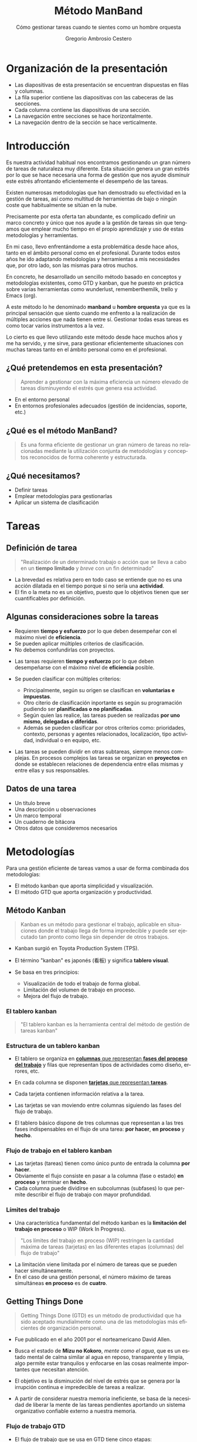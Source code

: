 # -*- mode: org; coding: utf-8-unix; ispell-dictionary: "spanish"; org-hide-emphasis-markers: t; eval: (auto-fill-mode); eval: (fci-mode) -*-


# #+BEGIN_abstract
# This is the abstract
# #+END_abstract


* Header Information                                               :noexport:

** Identification

# [[https://orgmode.org/manual/Export-settings.html][Export settings]]
#+TITLE: Método ManBand
#+SUBTITLE: Cómo gestionar tareas cuando te sientes como un hombre orquesta
#+DESCRIPTION: Gestión de tareas a partir de metodologías GTD, kanban, una taxonomía y trello como aplicación.
#+KEYWORDS: keywords separated by comma
# Use keybind C-c . or C-c < or free format like "Saturday 9th, 2019"
#+DATE:
#+AUTHOR: Gregorio Ambrosio Cestero
#+EMAIL: goyoac@gmail.com
#+LANGUAGE: en

** General settings

#+SELECT_TAGS: export
#+EXCLUDE_TAGS: noexport
#+CREATOR: Emacs 25.2.2 (Org mode 9.1.14)

#+OPTIONS: ':nil *:t -:t ::t <:t H:6 \n:nil ^:t arch:headline author:t
#+OPTIONS: broken-links:nil c:nil creator:nil d:(not "LOGBOOK") date:t e:t
#+OPTIONS: email:t f:t inline:t num:t p:nil pri:nil prop:nil stat:t tags:t
#+OPTIONS: tasks:t tex:t timestamp:t title:t toc:t todo:nil |:t

# #+STARTUP: hidestars
# #+STARTUP: hideblocks
# #+STARTUP: nohideblocks
#+STARTUP: overview
#+STARTUP: indent
#+STARTUP: logdrawer

#+COLUMNS: %25ITEM %TAGS %TODO

 Keywords for file-local settings. The keywords after the vertical bar (or the
 last keyword if no bar is there) must always mean thaGTDt the item is in its final
 state. Use C-c C-c with the cursor still in the line to make the changes known
 to Org mode
 #+TODO: TODO(t) NEXT(n) STARTED(s!) WAITING(w@/!) SOMEDAY(o) PROJ(p)| DONE(d!) CANCELLED(c@)

# TOC related
# #+OPTIONS: toc:t          include all levels in TOC
# #+OPTIONS: toc:2          only include two levels in TOC
# #+OPTIONS: toc:nil        no default TOC at all

# To move the TOC to a different location:
# #+OPTIONS: toc:nil        no default TOC
# ...
# #+TOC: headlines 2        insert TOC here, with two headline levels

# Use the TOC keyword to generate list of tables (resp. all listings) with captions.
# #+TOC: listings           build a list of listings
# #+TOC: tables             build a list of tables

** Export settings
*** ODT

 # [[https://orgmode.org/manual/ODT-specific-export-settings.html][ODT specific export settings]]
 # Style file application does not work fine for me. Apply with Load Style after
 # file creation.
 # #+ODT_STYLES_FILE: ~/cloud/Dropbox/DOCUMENTS/TEMPLATES/ODT/my_odt_template.odt
 # [[https://orgmode.org/manual/ASCII_002fLatin_002d1_002fUTF_002d8-export.html#ASCII_002fLatin_002d1_002fUTF_002d8-export][ASCII specific export setting]] (also for ODT)
 # #+DESCRIPTION and #+KEYWORDS are included as metadata in the aoutput file.


 # Abstract does not work when export in ODT format. Use it for Latex
 # #+BEGIN_ABSTRACT
 # Abstract
 # #+END_ABSTRACT
 # #+TOC: headlines 2

*** Code

 # To avoid evaluating code on export use the following header argument:
 #+PROPERTY: header-args :eval never-export

*** Pandoc

 #+BEGIN_COMMENT
 # Useful commands
 # Pandoc ignores some headers options (as PROPERTIES). Use export (C-c-e o o) instead.
 cd ~/cloud/Dropbox/DOCUMENTS/TEMPLATES
 pandoc this_file.org --reference-doc=/home/goyo/cloud/Dropbox/DOCUMENTS/TEMPLATES/DOCX/my_docx_template.docx -o this_file.docx
 soffice --nologo --writer this_file.docx
 #+END_COMMENT

*** LaTeX

# LaTeX specific export settings
# ================================
#+LATEX_CLASS: article
#+LATEX_CLASS_OPTIONS: [a4paper]
# #+LATEX_CLASS_OPTIONS: [garamond]
# #+LATEX_HEADER: \usepackage{setspace}
# #+LATEX_HEADER: \doublespacing
#+LATEX_CLASS_OPTIONS: [12pt]
#+LATEX_HEADER: \usepackage[innermargin=1in,outermargin=0.75in,vmargin=1.5cm]{geometry}
#+LATEX_HEADER: \linespread{1.1}
#+LATEX_HEADER: \usepackage{natbib}
#+LATEX_HEADER: \usepackage[spanish]{babel}

*** reveal.js

#+REVEAL_INIT_OPTIONS: width:1280, height:1024, slideNumber:"c/t"
#+OPTIONS: num:nil toc:nil ^:nil
#+REVEAL_TRANS: fade
#+REVEAL_THEME: moon
#+REVEAL_HEAD_PREAMBLE: <meta name="Gestión de tareas con metodología GTD, kanban, una ontología y Trello como aplicación" content="Gestión de tareas">
#+REVEAL_POSTAMBLE: <p> Created by Gregorio Ambrosio Cestero </p>
#+REVEAL_HLEVEL: 1
# #+REVEAL_ROOT: https://cdn.jsdelivr.net/npm/reveal.js@3.8.0
#+REVEAL_ROOT: ./reveal.js
#+OPTIONS: reveal_single_file:nil
#+REVEAL_EXTRA_CSS: ./assets/css/goyo.css
#+REVEAL_SLIDE_FOOTER: <p><a rel="license" href="http://creativecommons.org/licenses/by-nc/4.0/"><img alt="Creative Commons License" style="border-width:0" align="middle" src="https://i.creativecommons.org/l/by-nc/4.0/88x31.png" /></a>  2019 Gregorio Ambrosio Cestero</p>
*** ioslide

#+COMPANY: Goyo AC
#+WWW: http://goyoambrosio.com
#+GITHUB: http://github.com/goyoambrosio
#+TWITTER: gambrosio

#+FAVICON: assets/img/goyologo_circle.png
#+ICON: assets/img/goyologo_circle.png
#+HASHTAG: gambrosio
* Organización de la presentación
- Las diapositivas de esta presentación se encuentran dispuestas en filas y
  columnas.
- La fila superior contiene las diapositivas con las cabeceras de las secciones.
- Cada columna contiene las diapositivas de una sección.
- La navegación entre secciones se hace horizontalmente.
- La navegación dentro de la sección se hace verticalmente.
#+REVEAL_HTML: <img class="stretch" src="assets/img/matriz.gif">
* Introducción
:PROPERTIES:
:reveal_background: #123456
:END:
#+BEGIN_NOTES
Es nuestra actividad habitual nos encontramos gestionando un gran número de
tareas de naturaleza muy diferente. Esta situación genera un gran estrés por lo
que se hace necesaria una forma de gestión que nos ayude disminuir este estrés
afrontando eficientemente el desempeño de las tareas.

Existen numerosas metodologías que han demostrado su efectividad en la gestión
de tareas, así como multitud de herramientas de bajo o ningún coste que
habitualmente se sitúan en la nube.

Precisamente por esta oferta tan abundante, es complicado definir un marco
concreto y único que nos ayude a la gestión de tareas sin que tengamos que
emplear mucho tiempo en el propio aprendizaje y uso de estas metodologías y
herramientas.

En mi caso, llevo enfrentándome a esta problemática desde hace años, tanto en el
ámbito personal como en el profesional. Durante todos estos años he ido
adaptando metodologías y herramientas a mis necesidades que, por otro lado, son
las mismas para otros muchos.

En concreto, he desarrollado un sencillo método basado en conceptos y
metodologías existentes, como GTD y kanban, que he puesto en práctica sobre
varias herramientas como wunderlust, rememberthemilk, trello y Emacs (org).

A este método lo he denominado *manband* u *hombre orquesta* ya que es la principal
sensación que siento cuando me enfrento a la realización de múltiples acciones
que nada tienen entre sí. Gestionar todas esas tareas es como tocar varios
instrumentos a la vez.

Lo cierto es que llevo utilizando este método desde hace muchos años y me ha
servido, y me sirve, para gestionar eficientemente situaciones con muchas tareas
tanto en el ámbito personal como en el profesional.
#+END_NOTES
** ¿Qué pretendemos en esta presentación? 

#+BEGIN_QUOTE
Aprender a gestionar con la máxima eficiencia un número elevado de tareas
disminuyendo el estrés que genera esa actividad.
#+END_QUOTE
# #+ATTR_REVEAL: :frag (appear)
#+REVEAL_HTML: <img style="background:none; border:none; box-shadow:none;" src="assets/img/separador1.png">
- En el entorno personal
- En entornos profesionales adecuados (gestión de incidencias, soporte, etc.)

** ¿Qué es el método ManBand?
#+BEGIN_QUOTE
Es una forma eficiente de gestionar un gran número de tareas no relacionadas
mediante la utilización conjunta de metodologías y conceptos reconocidos de
forma coherente y estructurada.
#+END_QUOTE
#+REVEAL_HTML: <img class="stretch" src="assets/img/hombre_manband.jpg">

** ¿Qué necesitamos?
- Definir tareas
- Emplear metodologías para gestionarlas
- Aplicar un sistema de clasificación

* Tareas
:PROPERTIES:
:reveal_background: #123456
:END:
** Definición de tarea
#+BEGIN_QUOTE
"Realización de un determinado trabajo o acción que se lleva a cabo en un
**tiempo limitado** y /breve/ con un fin determinado"
#+END_QUOTE

#+BEGIN_NOTES
- La brevedad es relativa pero en todo caso se entiende que no es una acción
  dilatada en el tiempo porque si no sería una *actividad*.
- El fin o la meta no es un objetivo, puesto que lo objetivos tienen que ser
  cuantificables por definición.
#+END_NOTES
** Algunas consideraciones sobre la tareas
#+ATTR_REVEAL: :frag (highlight-green)
- Requieren *tiempo y esfuerzo* por lo que deben desempeñar con el máximo nivel de
  *eficiencia*.
- Se pueden aplicar múltiples criterios de clasificación.
- No debemos confundirlas con proyectos.

#+BEGIN_NOTES
- Las tareas requieren *tiempo y esfuerzo* por lo que deben desempeñarse con el
  máximo nivel de *eficiencia* posible.

- Se pueden clasificar con múltiples criterios:
  - Principalmente, según su origen se clasifican en *voluntarias e impuestas*.
  - Otro citerio de clasificación inportante es según su programación pudiendo
    ser *planificadas o no planificadas*.
  - Según quien las realice, las tareas pueden se realizadas *por uno mismo,
    delegadas o diferidas*.
  - Además se pueden clasificar por otros criterios como: prioridades, contexto,
    personas y agentes relacionados, localización, tipo actividad, individual o
    en equipo, etc.
- Las tareas se pueden dividir en otras subtareas, siempre menos complejas. En
  procesos complejos las tareas se organizan en *proyectos* en donde se establecen
  relaciones de dependencia entre ellas mismas y entre ellas y sus responsables.
#+END_NOTES
** Datos de una tarea
- Un título breve
- Una descripción u observaciones
- Un marco temporal
- Un cuaderno de bitácora
- Otros datos que consideremos necesarios
* Metodologías
:PROPERTIES:
:reveal_background: #123456
:END:
Para una gestión eficiente de tareas vamos a usar de forma combinada dos
metodologías:
- El método kanban que aporta simplicidad y visualización.
- El método GTD que aporta organización y productividad.
** Método Kanban

#+BEGIN_QUOTE
Kanban es un método para gestionar el trabajo, aplicable en situaciones donde el
trabajo llega de forma impredecible y puede ser ejecutado tan pronto como llega
sin depender de otros trabajos.
#+END_QUOTE
- Kanban surgió en Toyota Production System (TPS).

- El término "kanban" es japonés (看板) y significa *tablero visual*.

- Se basa en tres principios:
  - Visualización de todo el trabajo de forma global.
  - Limitación del volumen de trabajo en proceso.
  - Mejora del flujo de trabajo.

*** El tablero kanban
#+BEGIN_QUOTE
"El tablero kanban es la herramienta central del método de gestión de tareas kanban"
#+END_QUOTE
[[file:assets/img/kanban-board-toyota.png]]

*** Estructura de un tablero kanban
- El tablero se organiza en _*columnas* que representan *fases del proceso del
  trabajo*_ y filas que representan tipos de actividades como diseño, errores,
  etc.

- En cada columna se disponen _*tarjetas* que representan *tareas*_.

- Cada tarjeta contienen información relativa a la tarea.

- Las tarjetas se van moviendo entre columnas siguiendo las fases del flujo de
  trabajo.

- El tablero básico dispone de tres columnas que representan a las tres fases
  indispensables en el flujo de una tarea: *por hacer*, *en proceso* y *hecho*.

[[file:assets/img/Kanban_simple.png]]

*** Flujo de trabajo en el tablero kanban

- Las tarjetas (tareas) tienen como único punto de entrada la columna *por hacer*.
- Obviamente el flujo consiste en pasar a la columna (fase o estado) *en proceso*
  y terminar en *hecho*.
- Cada columna puede dividirse en subcolumnas (subfases) lo que permite
  describir el flujo de trabajo con mayor profundidad.

[[file:assets/img/Kanban_complejo.png]]

*** Límites del trabajo

- Una característica fundamental del método kanban es la *limitación del trabajo
  en proceso* o WIP (Work In Progress).
#+BEGIN_QUOTE 
"Los límites del trabajo en proceso (WIP) restringen la cantidad máxima de
tareas (tarjetas) en las diferentes etapas (columnas) del flujo de trabajo"
#+END_QUOTE
- La limitación viene limitada por el número de tareas que se pueden hacer
  simultáneamente.
- En el caso de una gestión personal, el número máximo de tareas simultáneas *en
  proceso* es de *cuatro*.

** Getting Things Done
#+BEGIN_QUOTE
Getting Things Done (GTD) es un método de productividad que ha sido aceptado
mundialmente como una de las metodologías más eficientes de organización
personal.
#+END_QUOTE
- Fue publicado en el año 2001 por el norteamericano David Allen.

- Busca el estado de *Mizu no Kokoro*, /mente como el agua/, que es un estado mental
  de calma similar al agua en reposo, transparente y limpia, algo permite estar
  tranquilos y enfocarse en las cosas realmente importantes que necesitan
  atención.

- El objetivo es la disminución del nivel de estrés que se genera por la
  irrupción continua e impredecible de tareas a realizar.

- A partir de considerar nuestra memoria ineficiente, se basa de la necesidad de
  liberar la mente de las tareas pendientes aportando un sistema organizativo
  confiable externo a nuestra memoria.


*** Flujo de trabajo GTD

- El flujo de trabajo que se usa en GTD tiene cinco etapas:
  - *Capturar*: todo aquello que nos ronda nuestra mente como ideas, tareas,
    asuntos pendientes, preocupaciones, etc. y almacenarlo externamente.
  - *Seleccionar*: aquellos elementos almacenados que requieren acción por nuestra
    parte y desechar o archivar el resto simplemente como información de
    referencia.
  - *Organizar*: las acciones que debemos realizar para su seguimiento
    clasificándolas según una serie de criterios.
  - *Evaluar*: las acciones organizadas para decidir cuáles se llevaran a cabo.
  - *Realizar*: las acciones seleccionadas.

*** Aspectos a tener en cuenta

- Las *acciones* se definen como *tareas* que pueden hacerse:
  - en un mismo momento
  - en un mismo lugar
  - de una sola vez.
- Los elementos que requieran *más de una acción* para ser llevados a cabo se
  consideran *proyectos* y deberán ser planificados.
- Si una acción puede realizarse en menos de *dos minutos*, debe llevarse a
  cabo.
- El flujo de trabajo tiene *un único punto de entrada* en la etapa de captura al
  que denominaremos *cajetín de entrada*.

*** Revisiones

- Para poder planificar bien se deben realizar revisiones de forma rutinaria que
  mantengan la fiabilidad del método:
  - Revisiones diarias: del cajetín de entrada seleccionado las próximas
    acciones que llevaremos a cabo o que deben quedar a la espera de algo o
    alguien.
  - Revisión semanal: para detectar errores, aparcar acciones que no se podrán
    llevar a cabo en un marco temporal razonable, archivar acciones completadas,
    etc. Esta revisión sirva para mantener la fiabilidad del sistema.
  - Revisión general: con una periodicidad más amplia para tener una visión
    global, analizar la eficiencia y corregir desviaciones.

*** Diagrama de flujo GTD
#+REVEAL_HTML: <img class="stretch" src="assets/img/GTD.jpg">

* Ontología
:PROPERTIES:
:reveal_background: #123456
:END:
** Fundamentos

- El término ontología tiene su origen en la filosofía como una rama de la
  metafísica que *estudia lo que hay*.
- De forma general la ontología estudia las *cosas*, sus *propiedades* y *relaciones*.
- No obstante, para poder hacer un *uso pŕactico* de esta rama filosófica en
  informática es necesario aplicar la *taxonomía* o *ciencia de la clasificación*.
- Así podremos decir que una ontología en ciencia de la computación nace como
  respuesta a la necesidad de modelar el mundo como dominios de *objetos* junto
  con sus *atributos* y *relaciones*, clasificados según algún sistema de
  categorización o *taxonomía*.

** Ontología en ciencia de la computación
#+BEGIN_QUOTE
"En ciencia de la computación, ontología se define como una nomenclatura formal
de *entidades*[fn:1] pertenecientes a un *dominio*, así como una definición de
*tipos*[fn:2] y *propiedades*[fn:3] de dichas entidades y las relaciones entre las
mismas"
#+END_QUOTE
- En programación orientada a objetos, una ontología se definiría como un
  conjunto de *objetos* pertenecientes a *clases* con sus *atributos* y sus
  *relaciones*.
#+BEGIN_NOTES
Footnotes
1. entidades, individuos, instancias o objetos
2. tipos, conjuntos, colecciones, conceptos o clases
3. propiedades, parámetros, aspectos, rasgos, características o atributos

[fn:1] entidades, individuos, instancias o objetos
[fn:2] tipos, conjuntos, colecciones, conceptos o clases
[fn:3] propiedades, parámetros, aspectos, rasgos, características o atributos
#+END_NOTES

** Ontología en la gestión de tareas

- Objetos: las tareas
- Atributos: los datos (título, descripción, marco temporal, bitácora)
- Relaciones: cuando pertenecen a un proyecto 
- Taxonomía: categorías

** Taxonomía de las tareas
#+BEGIN_QUOTE
"Clasificación u ordenación en grupos de cosas (/categorías/) que tienen unas
características comunes"
#+END_QUOTE
Categorías que utilizaremos para las tareas:
- Prioridad
- Asunto
- Actividad
- Localización
- Persona
- Organización


*** Etiquetas

- Para cada *categoría* se creará un *conjunto de etiquetas* que asignaremos a las
  tareas que consideremos que pertenecen a dicha categoría.

- Las etiquetas tienen forma de *identificador*, es decir un conjunto de
  caracteres alfanuméricos en minúsculas sin espacios en blanco.

- En concreto, el identificador estará formado por un *sufijo* en forma de
  palabra, que indica la categoría, y una serie de *palabras adicionales*
  separadas por el carácter guión bajo: _. Por ejemplo: =prioridad_media=,
  =asunto_hogar=, =acción_comprar=, =persona_juan=, etc.

- Un identificador de etiqueta, o simplemente una *etiqueta*, podrá contener
  sinónimos para evitar su duplicación por error. Ej. =asunto_hobby_afición=

- De esta forma, una tarea podrá pertenecer a múltiples categorías asignándole
  múltiples etiquetas.


*** Categoría: =prioridad=
- Prioridad para la realización de la tarea
- Es una simplificación de urgencia e importancia
- Categorías: baja, media, alta, ...
- Sufijo de la etiqueta: *prioridad_*
- Ejemplos:
  - =prioridad_baja=
  - =prioridad_media=
  - =prioridad_alta=
  - ...
  
*** Categoría: =asunto=
- Asunto general en el que se enmarca la tarea como pueden ser hogar, hijos,
  salud, hobby, ...
- Sufijo de la etiqueta: *asunto_*
- Ejemplos:
  - =asunto_hogar=
  - =asunto_hijos=
  - =asunto_salud=
  - =asunto_hobby=
  - ...

*** Categoría: =acción=
- Verbo en tiempo infinitivo que describe la principal acción que se realizará
  en la tarea.
- Ej. comprar, recoger, escribir, leer, ... 
- Sufijo de la etiqueta: *acción_*
- Ejemplos:
  - =acción_comprar=
  - =acción_recoger=
  - =acción_escribir=
  - =acción_leer=
  - ...

*** Categoría: =localización=
- Lugar físico habitual en el que se debe realizar la tarea.
- Ej. colegio, centro comercial, farmacia de la esquina, ... 
- Sufijo de la etiqueta: *localización_*
- Ejemplos:
  - =localización_colegio=
  - =localización_carrefour_alameda=
  - =localización_farmacia_de_la_esquina=
  - ...

*** Categoría: =persona=
- Nombre de la persona con la que tiene que ver principalmente la tarea.
- Ej. Juan Pérez, mi padre, ...
- Sufijo de la etiqueta: *persona_*
- Ejemplos:
  - =persona_juan_pérez=
  - =persona_mi_padre=
  - ...

*** Categoría: =organización=

- Nombre de la organización con la que tiene que ver principalmente la tarea.
- Ej. operadora, asociación de vecinos, ...
- Sufijo de la etiqueta: *organización_*
- Ejemplos:
  - =organización_yoigo=
  - =organización_asociación_vecinal_bloque_a=
  - ...
*** Categoría: =fase=
- *Fase*, *etapa* o *estado* de ejecución en la que se encuentra la tarea.
- Ej. por hacer, en proceso, hecho, ...

#+BEGIN_QUOTE
"No se utilizarán etiquetas para esta categoría ya que se utilizará para definir
las columnas del tablero visual (Kanban) del flujo de trabajo"
#+END_QUOTE
* Método ManBand
:PROPERTIES:
:reveal_background: #123456
:END:
** Ya tenemos lo que necesitamos
- Hemos definido y caracterizado lo que es una tarea
- Hemos seleccionado un par reconocidas de metodologías:
  - kanban (tarjetas y listas)
  - GTD (flujo de trabajo)
- Hemos creado una taxonomía (sistema de clasificación) de tareas
#+REVEAL_HTML: <img class="stretch" src="assets/img/ManBand_build.jpg">
** Selección de herramienta digital
- Disponemos de muchas posibilidades:
  - [[https://asana.com/][asana]]
  - [[https://basecamp.com/][basecamp]]
  - [[https://centrallo.com/][centrallo]]
  - [[https://www.atlassian.com/es/software/jira][jira]]
  - [[https://kanbanize.com/][kabanize]]
  - [[https://monday.com/][monday.com]]
  - [[https://niftypm.com/][nifty]]
  - [[https://quire.io/][quire]]
  - [[https://www.rememberthemilk.com/][remember the milk]]
  - [[https://www.smartsheet.com/task-management][smartsheet]]
  - [[https://www.taskworld.com][taskworld]]
  - [[https://trello.com/][trello]]
  - [[https://www.wunderlist.com/][wunderlist]]
  - [[https://www.wrike.com][wrike]]
  - [[https://www.zoho.com/projects/][zoho projects]]
  - etc.
** [[file:assets/img/logo-trello.png]]

- Trello es muy conocido por su simplicidad, potencia visual y opción de uso sin coste.
- Está basado en web por lo que tan solo necesitamos un navegador.
- Dispone de app para móvil.
- Presenta tableros con listas que contienen tarjetas.
- Ofrece muchas posibilidades
- Es muy adecuado para el método ManBand.
** Diagrama de flujo ManBand
#+REVEAL_HTML: <img class="stretch" src="assets/img/ManBand_workflow.jpg">
** Listas
- Por Hacer
  - Algún día
  - Recurrentes
  - Entrada
  - Próximas
- En Proceso
  - Hacer ahora
  - Esperando a
- Hecho
  - Reciente
  - Referencias
*** Listas en Trello
[[file:assets/img/ManBand_Menu_Trello.png]]
[[file:assets/img/Listas_Por_Hacer.png]]
[[file:assets/img/Listas_En_Proceso.png]]
[[file:assets/img/Listas_Hecho.png]]
** Taxonomía
- =prioridad=
  - =prioridad_baja=
  - =prioridad_media=
  - =prioridad_alta=
- =asunto=
  - =asunto_hogar=
  - =asunto_hijos=
  - =asunto_salud=
  - =asunto_hobby=
- =acción=
  - =acción_comprar=
  - =acción_recoger=
  - =acción_escribir=
  - =acción_leer=
#+REVEAL: split
- =localización=
  - =localización_colegio=
  - =localización_carrefour_alameda=
  - =localización_farmacia_de_la_esquina=
- =persona=
  - =persona_juan_pérez=
  - =persona_mi_padre=
- =organización=
  - =organización_yoigo=
  - =organización_asociación_vecinal_bloque_a=
*** Taxonomía en Trello
[[file:assets/img/ManBand_Etiquetas_Trello.png]]
** Detalle de tarea en Trello
#+REVEAL_HTML: <img class="stretch" src="assets/img/Detalle_tarea_Trello.png">
** Detalle de listas en Trello
[[file:assets/img/Listas_Por_Hacer_Ejemplo.png]]
[[file:assets/img/Listas_En_Proceso_Ejemplo.png]]
[[file:assets/img/Listas_Hecho_Ejemplo.png]]
** Tablero en Trello
#+REVEAL_HTML: <img class="stretch" src="assets/img/ManBand_Tablero_Ejemplo1_Trello.png">
** Búsquedas
#+BEGIN_QUOTE
Lo habitual será que en nuestro tablero tengamos decenas de tareas
#+END_QUOTE
- Podemos buscar y filtrar gracias al sistema de clasificación de etiquetas:
  - =board:"Personal"= selección del tablero en el que buscar
  - =is:open= selección de tareas activas (no archivadas)
  - =-LABELS #priority-high= filtro de etiquetas
** Ejemplo de búsqueda
- Lista de la compra:
# #+REVEAL_HTML: <img class="stretch" src="assets/img/search_comprar.png">
[[file:assets/img/search_comprar.png]]
* Miscelánea
:PROPERTIES:
:reveal_background: #123456
:END:
** Gestionar más de un tablero
- Un tablero, junto con el sistema de clasificación, debe ser suficiente para
  una gestión de tareas eficiente.
- A veces, en un tablero, predominan tareas que tienen que ver con un asunto
  concreto como por ejemplo: =asunto_trabajo=
- En ese caso se puede crear un tablero para las tareas que son de un
  determinado asunto.
- No obstante hay que tratar de evitar esta situación.

** Gestión de proyectos
#+BEGIN_QUOTE
Si las tareas presentan una relación de dependencia y entre todas persiguen un
objetivo común nos encontramos ante un proyecto.
#+END_QUOTE
- El método ManBand se puede extender añadiendo técnicas para gestionar el tiempo y
  las dependencias.
- Hay que aplicar metodologías basadas en representaciones Gantt, Pert, CPM y
  otras.
- La visualización en la gestión de proyectos es importante por lo que la
  herramienta debe ser visualmente potente: [[https://asana.com/][asana]], [[https://www.atlassian.com/es/software/jira][jira]] (software) y otras.

** Evitar la procrastinación: la técnica del pomodoro
*** Procrastinación, postergación o posposición
#+BEGIN_QUOTE
Hábito de retrasar actividades o situaciones que deben atenderse,
sustituyéndolas por otras situaciones más irrelevantes o agradables.
#+END_QUOTE
[[file:assets/img/ahora_m%C3%A1s_tarde.jpg]]

*** Técnica del pomodoro
#+REVEAL_HTML: <img style="background:none; border:none; box-shadow:none;" src="assets/img/reloj_pomodoro.png">
#+BEGIN_QUOTE
La Técnica Pomodoro fue desarrollada por Francesco Cirillo a finales de la
década de los 80, y es un sistema que busca mejorar la administración del tiempo
a través de su división en fragmentos.
#+END_QUOTE

*** Ciclo pomodoro
- Selecciona la siguiente tarea: =Por Hacer (Próximas)=
- Dedica 25 minutos a la tarea
- Descansa 5 minutos
- Repite el ciclo 4 veces y descansa durante 30 minutos

#+REVEAL_HTML: <img style="background:none; border:none; box-shadow:none;" src="assets/img/tecnica-pomodoro.png">

** Realización de más de una tarea al mismo tiempo
- La multitarea real en el cerebro un humano no existe más allá de las funciones
  vitales.
- Podemos pensar en una tarea a la vez.
- El problema surge porque el cambio de una tarea a otra exige un cambio de
  contexto.
- Actualmente hay un cierto consenso en que nuestro cerebro es capaz de
  gestionar con cierta comodidad 2 tareas al mismo tiempo (con su cambio de
  contexto).
- En cualquier caso la multitarea aumenta el nivel de estrés y disminuye el
  rendimiento facilitando la aparición de errores.

** Trabajadores del conocimiento                                   :noexport:
- Son aquellos trabajadores cuyo principal capital es el **conocimiento**.
  Ejemplos representativos son los trabajadores de las TI, periodistas,
  ingenieros, científicos, médicos, economistas, etc.
- Se diferencian de otros trabajadores que se dedican fundamentalmente a
  **resolver problemas no rutinarios** que requieren una combinación de
  pensamiento convergente, divergente y creativo.:
  - El pensamiento **divergente** es un proceso de pensamiento de generar ideas
    creativas mediante la exploración de muchas posibles soluciones.
  - El pensamiento **convergente** representa la habilidad de dar la respuesta
    "correcta" a preguntas estandarizadas que no requieren significativamente de
    creatividad.
  - El pensamiento **creativo** consiste en el desarrollo de nuevas ideas y
    conceptos. Se trata de la habilidad de formar nuevas combinaciones de ideas
    para llenar una necesidad.
- La naturaleza creativa de los trabajadores del conocimiento hacen que generen
  continuamente multiples iniciativas que se acaban convirtiendo en tareas
  realizables en su mayoría.

* Muchas gracias
# #+REVEAL_HTML: <script type="text/javascript">
# #+REVEAL_HTML: function myribbon(){
# #+REVEAL_HTML: 	var mlink=document.createElement('a');
# #+REVEAL_HTML: 	mlink.setAttribute("href","https://github.com/goyoambrosio/manband");
# #+REVEAL_HTML: 	mlink.setAttribute("style","    position: absolute; top: 0; right: 0; z-index: 1000;");
# #+REVEAL_HTML: 	mlink.innerHTML='<img style="position: absolute; top: 0; right: 0; border: 0;" src="https://camo.githubusercontent.com/a6677b08c955af8400f44c6298f40e7d19cc5b2d/68747470733a2f2f73332e616d617a6f6e6177732e636f6d2f6769746875622f726962626f6e732f666f726b6d655f72696768745f677261795f3664366436642e706e67" alt="Fork me on GitHub" data-canonical-src="https://s3.amazonaws.com/github/ribbons/forkme_right_gray_6d6d6d.png">';
# #+REVEAL_HTML: 	document.body.insertBefore(mlink, document.body.childNodes[0]);
# #+REVEAL_HTML: }
# #+REVEAL_HTML: </script>
# #+REVEAL_HTML: <script>myribbon();</script>
#+BEGIN_QUOTE
"Recuerda que lo importante es el *ćomo*"
#+END_QUOTE

- Web: http://goyoambrosio.com
- LinkedIn: [[https://www.linkedin.com/in/goyoambrosio/]]
- GitHub: https://github.com/goyoambrosio/manband

Realizado con [[https://www.gnu.org/software/emacs/][Emacs]] + [[https://orgmode.org/][org]] + [[https://github.com/yjwen/org-reveal][org-reveal]] + [[https://revealjs.com][Reveal.js]] 

por Gregorio Ambrosio Cestero (Goyo AC)



